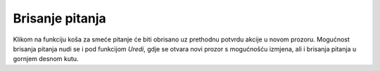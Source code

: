 .. _brisanje_pitanja:

Brisanje pitanja
==================

Klikom na funkciju koša za smeće pitanje će biti obrisano uz prethodnu potvrdu akcije u novom prozoru. Mogućnost brisanja pitanja nudi se i pod funkcijom *Uredi*, gdje se otvara novi prozor s mogućnošću izmjena, ali i brisanja pitanja u gornjem desnom kutu.

